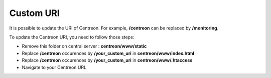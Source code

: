 ==========
Custom URI
==========

It is possible to update the URI of Centreon. For example, **/centreon** can be replaced by **/monitoring**.

To update the Centreon URI, you need to follow those steps:

* Remove this folder on central server : **centreon/www/static**
* Replace **/centreon** occurences by **/your_custom_uri** in **centreon/www/index.html**
* Replace **/centreon** occurences by **/your_custom_uri** in **centreon/www/.htaccess**
* Navigate to your Centreon URL
